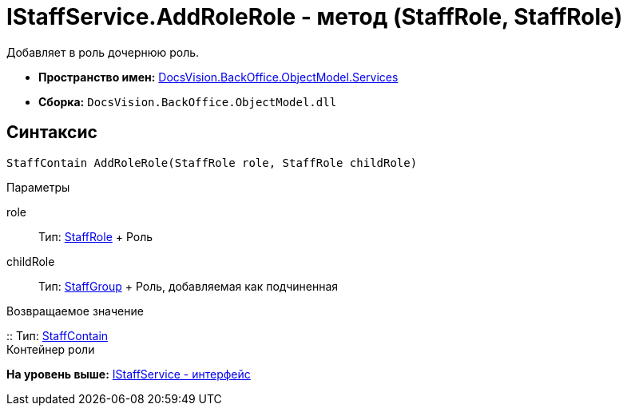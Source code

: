 = IStaffService.AddRoleRole - метод (StaffRole, StaffRole)

Добавляет в роль дочернюю роль.

* [.keyword]*Пространство имен:* xref:Services_NS.adoc[DocsVision.BackOffice.ObjectModel.Services]
* [.keyword]*Сборка:* [.ph .filepath]`DocsVision.BackOffice.ObjectModel.dll`

== Синтаксис

[source,pre,codeblock,language-csharp]
----
StaffContain AddRoleRole(StaffRole role, StaffRole childRole)
----

Параметры

role::
  Тип: xref:../StaffRole_CL.adoc[StaffRole]
  +
  Роль
childRole::
  Тип: xref:../StaffGroup_CL.adoc[StaffGroup]
  +
  Роль, добавляемая как подчиненная

Возвращаемое значение

::
  Тип: xref:../StaffContain_CL.adoc[StaffContain]
  +
  Контейнер роли

*На уровень выше:* xref:../../../../../api/DocsVision/BackOffice/ObjectModel/Services/IStaffService_IN.adoc[IStaffService - интерфейс]
